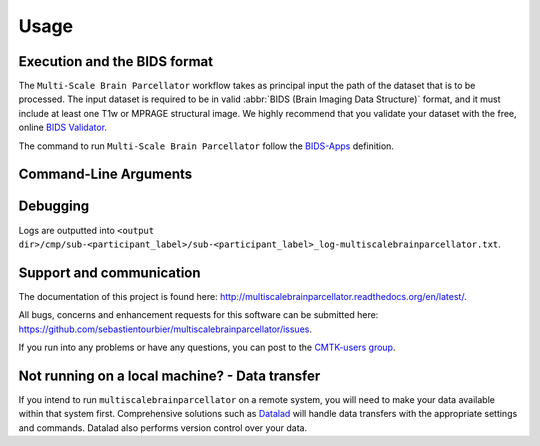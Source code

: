 *********************
Usage
*********************

Execution and the BIDS format
=============================

The ``Multi-Scale Brain Parcellator`` workflow takes as principal input the path of the dataset
that is to be processed.
The input dataset is required to be in valid :abbr:`BIDS (Brain Imaging Data
Structure)` format, and it must include at least one T1w or MPRAGE structural image.
We highly recommend that you validate your dataset with the free, online
`BIDS Validator <http://bids-standard.github.io/bids-validator/>`_.

The command to run ``Multi-Scale Brain Parcellator`` follow the `BIDS-Apps
<https://github.com/BIDS-Apps>`_ definition.


Command-Line Arguments
======================

.. argparse::
	 :ref: cmp.multiscalebrainparcellator.project.get_parser
   :prog: multiscalebrainparcellator
	 :nodefault:
   :nodefaultconst:

Debugging
=========

Logs are outputted into
``<output dir>/cmp/sub-<participant_label>/sub-<participant_label>_log-multiscalebrainparcellator.txt``.

Support and communication
=========================

The documentation of this project is found here: http://multiscalebrainparcellator.readthedocs.org/en/latest/.

All bugs, concerns and enhancement requests for this software can be submitted here:
https://github.com/sebastientourbier/multiscalebrainparcellator/issues.


If you run into any problems or have any questions, you can post to the `CMTK-users group <http://groups.google.com/group/cmtk-users>`_.


Not running on a local machine? - Data transfer
===============================================

If you intend to run ``multiscalebrainparcellator`` on a remote system, you will need to
make your data available within that system first. Comprehensive solutions such as `Datalad
<http://www.datalad.org/>`_ will handle data transfers with the appropriate
settings and commands. Datalad also performs version control over your data.
